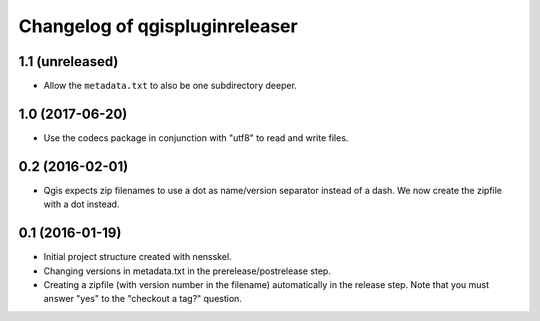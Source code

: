 Changelog of qgispluginreleaser
===================================================


1.1 (unreleased)
----------------

- Allow the ``metadata.txt`` to also be one subdirectory deeper.


1.0 (2017-06-20)
----------------

- Use the codecs package in conjunction with "utf8" to read and write files.


0.2 (2016-02-01)
----------------

- Qgis expects zip filenames to use a dot as name/version separator instead of
  a dash. We now create the zipfile with a dot instead.


0.1 (2016-01-19)
----------------

- Initial project structure created with nensskel.

- Changing versions in metadata.txt in the prerelease/postrelease step.

- Creating a zipfile (with version number in the filename) automatically in
  the release step. Note that you must answer "yes" to the "checkout a tag?"
  question.
